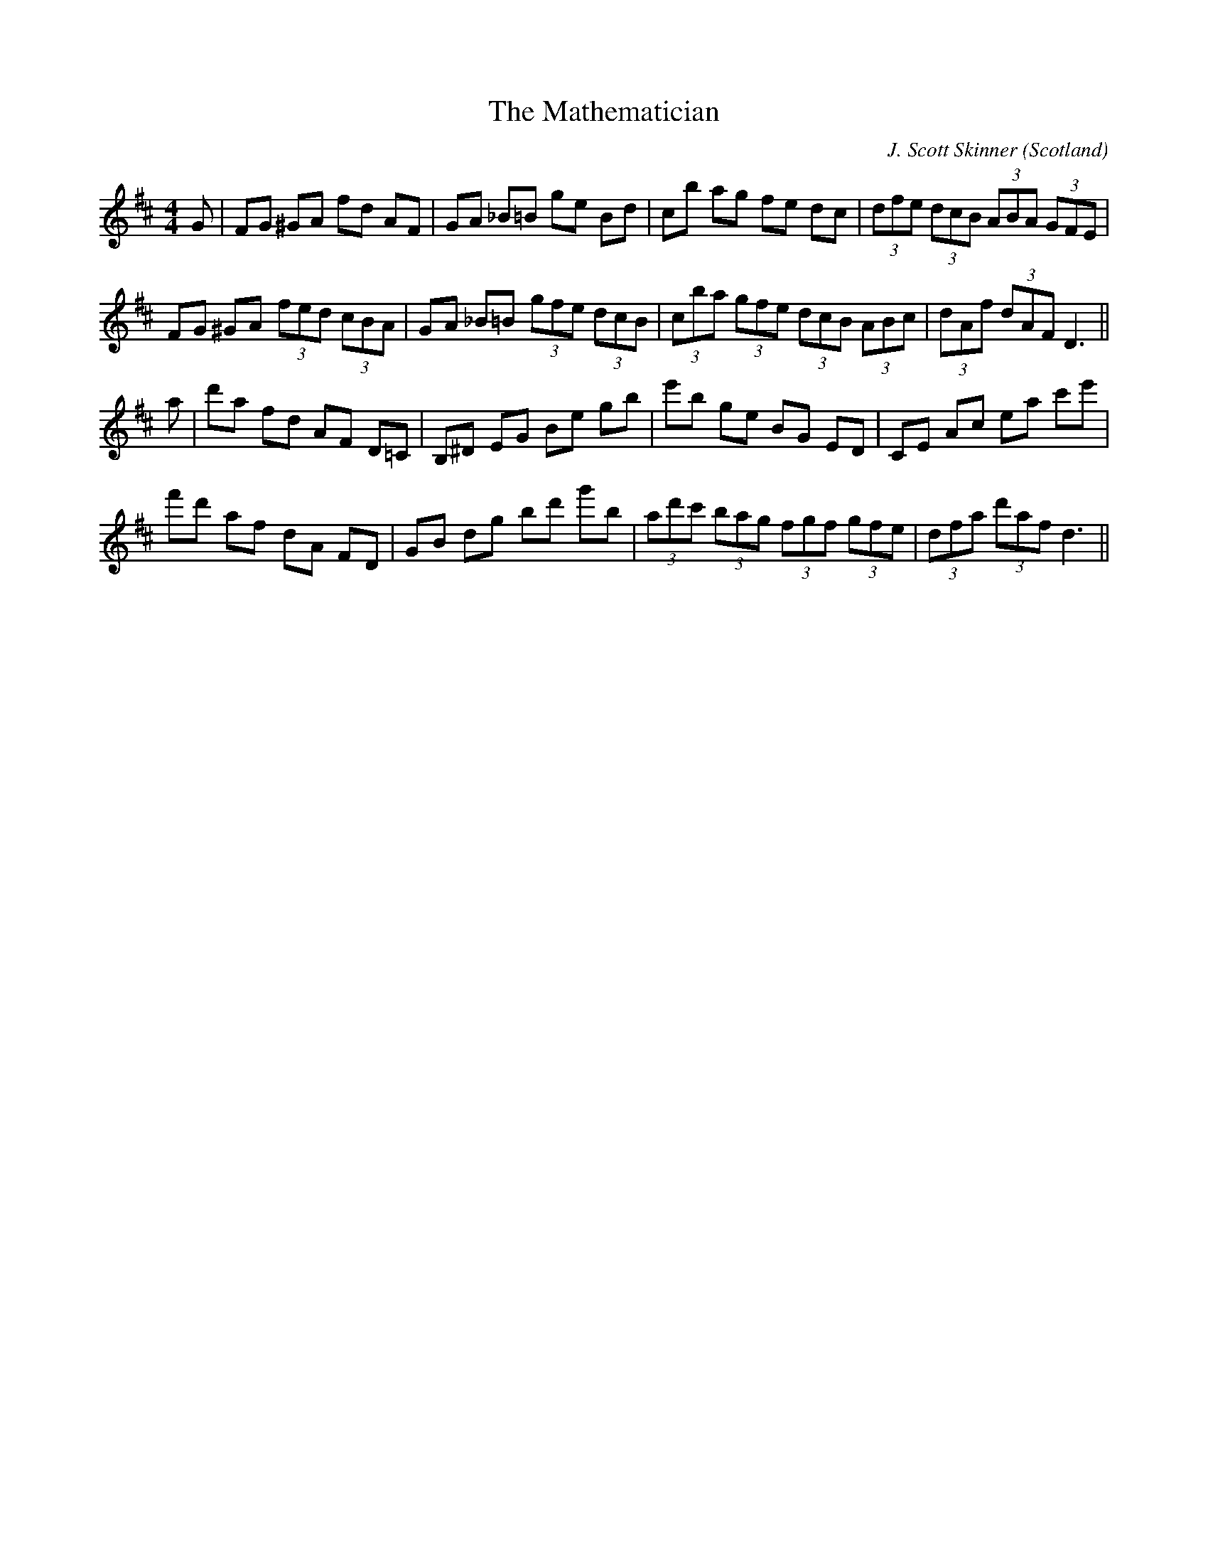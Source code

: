 X:12
T:Mathematician, The
N:Wide range. Accidentals. Triplets.
R:Hornpipe
O:Scotland
M:4/4
C:J. Scott Skinner
K:D
G|\
FG ^GA fd AF|GA _B=B ge Bd|\
cb ag fe dc| (3dfe (3dcB (3ABA (3GFE|
FG ^GA (3fed (3cBA|GA _B=B (3gfe (3dcB|\
(3cba (3gfe (3dcB (3ABc|(3dAf (3dAF D3||
a|\
d'a fd AF D=C|B,^D EG Be gb|\
e'b ge BG ED|CE Ac ea c'e'|
f'd' af dA FD|GB dg bd' g'b|\
(3ad'c' (3bag (3fgf (3gfe|(3dfa (3d'af d3||

